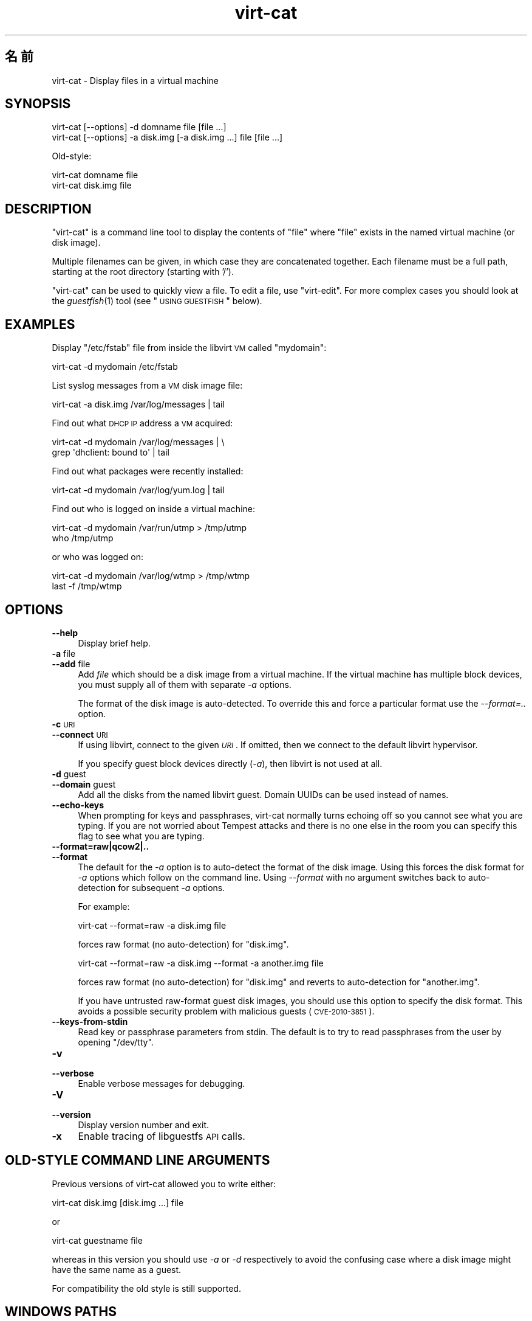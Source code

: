 .\" Automatically generated by Pod::Man 2.25 (Pod::Simple 3.16)
.\"
.\" Standard preamble:
.\" ========================================================================
.de Sp \" Vertical space (when we can't use .PP)
.if t .sp .5v
.if n .sp
..
.de Vb \" Begin verbatim text
.ft CW
.nf
.ne \\$1
..
.de Ve \" End verbatim text
.ft R
.fi
..
.\" Set up some character translations and predefined strings.  \*(-- will
.\" give an unbreakable dash, \*(PI will give pi, \*(L" will give a left
.\" double quote, and \*(R" will give a right double quote.  \*(C+ will
.\" give a nicer C++.  Capital omega is used to do unbreakable dashes and
.\" therefore won't be available.  \*(C` and \*(C' expand to `' in nroff,
.\" nothing in troff, for use with C<>.
.tr \(*W-
.ds C+ C\v'-.1v'\h'-1p'\s-2+\h'-1p'+\s0\v'.1v'\h'-1p'
.ie n \{\
.    ds -- \(*W-
.    ds PI pi
.    if (\n(.H=4u)&(1m=24u) .ds -- \(*W\h'-12u'\(*W\h'-12u'-\" diablo 10 pitch
.    if (\n(.H=4u)&(1m=20u) .ds -- \(*W\h'-12u'\(*W\h'-8u'-\"  diablo 12 pitch
.    ds L" ""
.    ds R" ""
.    ds C` ""
.    ds C' ""
'br\}
.el\{\
.    ds -- \|\(em\|
.    ds PI \(*p
.    ds L" ``
.    ds R" ''
'br\}
.\"
.\" Escape single quotes in literal strings from groff's Unicode transform.
.ie \n(.g .ds Aq \(aq
.el       .ds Aq '
.\"
.\" If the F register is turned on, we'll generate index entries on stderr for
.\" titles (.TH), headers (.SH), subsections (.SS), items (.Ip), and index
.\" entries marked with X<> in POD.  Of course, you'll have to process the
.\" output yourself in some meaningful fashion.
.ie \nF \{\
.    de IX
.    tm Index:\\$1\t\\n%\t"\\$2"
..
.    nr % 0
.    rr F
.\}
.el \{\
.    de IX
..
.\}
.\" ========================================================================
.\"
.IX Title "virt-cat 1"
.TH virt-cat 1 "2012-02-13" "libguestfs-1.16.5" "Virtualization Support"
.\" For nroff, turn off justification.  Always turn off hyphenation; it makes
.\" way too many mistakes in technical documents.
.if n .ad l
.nh
.SH "名前"
.IX Header "名前"
virt-cat \- Display files in a virtual machine
.SH "SYNOPSIS"
.IX Header "SYNOPSIS"
.Vb 1
\& virt\-cat [\-\-options] \-d domname file [file ...]
\&
\& virt\-cat [\-\-options] \-a disk.img [\-a disk.img ...] file [file ...]
.Ve
.PP
Old-style:
.PP
.Vb 1
\& virt\-cat domname file
\&
\& virt\-cat disk.img file
.Ve
.SH "DESCRIPTION"
.IX Header "DESCRIPTION"
\&\f(CW\*(C`virt\-cat\*(C'\fR is a command line tool to display the contents of \f(CW\*(C`file\*(C'\fR where
\&\f(CW\*(C`file\*(C'\fR exists in the named virtual machine (or disk image).
.PP
Multiple filenames can be given, in which case they are concatenated
together.  Each filename must be a full path, starting at the root directory
(starting with '/').
.PP
\&\f(CW\*(C`virt\-cat\*(C'\fR can be used to quickly view a file.  To edit a file, use
\&\f(CW\*(C`virt\-edit\*(C'\fR.  For more complex cases you should look at the \fIguestfish\fR\|(1)
tool (see \*(L"\s-1USING\s0 \s-1GUESTFISH\s0\*(R" below).
.SH "EXAMPLES"
.IX Header "EXAMPLES"
Display \f(CW\*(C`/etc/fstab\*(C'\fR file from inside the libvirt \s-1VM\s0 called \f(CW\*(C`mydomain\*(C'\fR:
.PP
.Vb 1
\& virt\-cat \-d mydomain /etc/fstab
.Ve
.PP
List syslog messages from a \s-1VM\s0 disk image file:
.PP
.Vb 1
\& virt\-cat \-a disk.img /var/log/messages | tail
.Ve
.PP
Find out what \s-1DHCP\s0 \s-1IP\s0 address a \s-1VM\s0 acquired:
.PP
.Vb 2
\& virt\-cat \-d mydomain /var/log/messages | \e
\&   grep \*(Aqdhclient: bound to\*(Aq | tail
.Ve
.PP
Find out what packages were recently installed:
.PP
.Vb 1
\& virt\-cat \-d mydomain /var/log/yum.log | tail
.Ve
.PP
Find out who is logged on inside a virtual machine:
.PP
.Vb 2
\& virt\-cat \-d mydomain /var/run/utmp > /tmp/utmp
\& who /tmp/utmp
.Ve
.PP
or who was logged on:
.PP
.Vb 2
\& virt\-cat \-d mydomain /var/log/wtmp > /tmp/wtmp
\& last \-f /tmp/wtmp
.Ve
.SH "OPTIONS"
.IX Header "OPTIONS"
.IP "\fB\-\-help\fR" 4
.IX Item "--help"
Display brief help.
.IP "\fB\-a\fR file" 4
.IX Item "-a file"
.PD 0
.IP "\fB\-\-add\fR file" 4
.IX Item "--add file"
.PD
Add \fIfile\fR which should be a disk image from a virtual machine.  If the
virtual machine has multiple block devices, you must supply all of them with
separate \fI\-a\fR options.
.Sp
The format of the disk image is auto-detected.  To override this and force a
particular format use the \fI\-\-format=..\fR option.
.IP "\fB\-c\fR \s-1URI\s0" 4
.IX Item "-c URI"
.PD 0
.IP "\fB\-\-connect\fR \s-1URI\s0" 4
.IX Item "--connect URI"
.PD
If using libvirt, connect to the given \fI\s-1URI\s0\fR.  If omitted, then we connect
to the default libvirt hypervisor.
.Sp
If you specify guest block devices directly (\fI\-a\fR), then libvirt is not
used at all.
.IP "\fB\-d\fR guest" 4
.IX Item "-d guest"
.PD 0
.IP "\fB\-\-domain\fR guest" 4
.IX Item "--domain guest"
.PD
Add all the disks from the named libvirt guest.  Domain UUIDs can be used
instead of names.
.IP "\fB\-\-echo\-keys\fR" 4
.IX Item "--echo-keys"
When prompting for keys and passphrases, virt-cat normally turns echoing off
so you cannot see what you are typing.  If you are not worried about Tempest
attacks and there is no one else in the room you can specify this flag to
see what you are typing.
.IP "\fB\-\-format=raw|qcow2|..\fR" 4
.IX Item "--format=raw|qcow2|.."
.PD 0
.IP "\fB\-\-format\fR" 4
.IX Item "--format"
.PD
The default for the \fI\-a\fR option is to auto-detect the format of the disk
image.  Using this forces the disk format for \fI\-a\fR options which follow on
the command line.  Using \fI\-\-format\fR with no argument switches back to
auto-detection for subsequent \fI\-a\fR options.
.Sp
For example:
.Sp
.Vb 1
\& virt\-cat \-\-format=raw \-a disk.img file
.Ve
.Sp
forces raw format (no auto-detection) for \f(CW\*(C`disk.img\*(C'\fR.
.Sp
.Vb 1
\& virt\-cat \-\-format=raw \-a disk.img \-\-format \-a another.img file
.Ve
.Sp
forces raw format (no auto-detection) for \f(CW\*(C`disk.img\*(C'\fR and reverts to
auto-detection for \f(CW\*(C`another.img\*(C'\fR.
.Sp
If you have untrusted raw-format guest disk images, you should use this
option to specify the disk format.  This avoids a possible security problem
with malicious guests (\s-1CVE\-2010\-3851\s0).
.IP "\fB\-\-keys\-from\-stdin\fR" 4
.IX Item "--keys-from-stdin"
Read key or passphrase parameters from stdin.  The default is to try to read
passphrases from the user by opening \f(CW\*(C`/dev/tty\*(C'\fR.
.IP "\fB\-v\fR" 4
.IX Item "-v"
.PD 0
.IP "\fB\-\-verbose\fR" 4
.IX Item "--verbose"
.PD
Enable verbose messages for debugging.
.IP "\fB\-V\fR" 4
.IX Item "-V"
.PD 0
.IP "\fB\-\-version\fR" 4
.IX Item "--version"
.PD
Display version number and exit.
.IP "\fB\-x\fR" 4
.IX Item "-x"
Enable tracing of libguestfs \s-1API\s0 calls.
.SH "OLD-STYLE COMMAND LINE ARGUMENTS"
.IX Header "OLD-STYLE COMMAND LINE ARGUMENTS"
Previous versions of virt-cat allowed you to write either:
.PP
.Vb 1
\& virt\-cat disk.img [disk.img ...] file
.Ve
.PP
or
.PP
.Vb 1
\& virt\-cat guestname file
.Ve
.PP
whereas in this version you should use \fI\-a\fR or \fI\-d\fR respectively to avoid
the confusing case where a disk image might have the same name as a guest.
.PP
For compatibility the old style is still supported.
.SH "WINDOWS PATHS"
.IX Header "WINDOWS PATHS"
\&\f(CW\*(C`virt\-cat\*(C'\fR has a limited ability to understand Windows drive letters and
paths (eg. \f(CW\*(C`E:\efoo\ebar.txt\*(C'\fR).
.PP
If and only if the guest is running Windows then:
.IP "\(bu" 4
Drive letter prefixes like \f(CW\*(C`C:\*(C'\fR are resolved against the Windows Registry
to the correct filesystem.
.IP "\(bu" 4
Any backslash (\f(CW\*(C`\e\*(C'\fR) characters in the path are replaced with forward
slashes so that libguestfs can process it.
.IP "\(bu" 4
The path is resolved case insensitively to locate the file that should be
displayed.
.PP
There are some known shortcomings:
.IP "\(bu" 4
Some \s-1NTFS\s0 symbolic links may not be followed correctly.
.IP "\(bu" 4
\&\s-1NTFS\s0 junction points that cross filesystems are not followed.
.SH "USING GUESTFISH"
.IX Header "USING GUESTFISH"
\&\fIguestfish\fR\|(1) is a more powerful, lower level tool which you can use when
\&\f(CW\*(C`virt\-cat\*(C'\fR doesn't work.
.PP
Using \f(CW\*(C`virt\-cat\*(C'\fR is approximately equivalent to doing:
.PP
.Vb 1
\& guestfish \-\-ro \-i \-d domname download file \-
.Ve
.PP
where \f(CW\*(C`domname\*(C'\fR is the name of the libvirt guest, and \f(CW\*(C`file\*(C'\fR is the full
path to the file.  Note the final \f(CW\*(C`\-\*(C'\fR (meaning \*(L"output to stdout\*(R").
.PP
The command above uses libguestfs's guest inspection feature and so does not
work on guests that libguestfs cannot inspect, or on things like arbitrary
disk images that don't contain guests.  To display a file from a disk image
directly, use:
.PP
.Vb 1
\& guestfish \-\-ro \-a disk.img \-m /dev/sda1 download file \-
.Ve
.PP
where \f(CW\*(C`disk.img\*(C'\fR is the disk image, \f(CW\*(C`/dev/sda1\*(C'\fR is the filesystem within
the disk image, and \f(CW\*(C`file\*(C'\fR is the full path to the file.
.SH "SHELL QUOTING"
.IX Header "SHELL QUOTING"
Libvirt guest names can contain arbitrary characters, some of which have
meaning to the shell such as \f(CW\*(C`#\*(C'\fR and space.  You may need to quote or
escape these characters on the command line.  See the shell manual page
\&\fIsh\fR\|(1) for details.
.SH "EXIT STATUS"
.IX Header "EXIT STATUS"
This program returns 0 if successful, or non-zero if there was an error.
.SH "SEE ALSO"
.IX Header "SEE ALSO"
\&\fIguestfs\fR\|(3), \fIguestfish\fR\|(1), \fIvirt\-copy\-out\fR\|(1), \fIvirt\-edit\fR\|(1),
\&\fIvirt\-tar\-out\fR\|(1), <http://libguestfs.org/>.
.SH "AUTHOR"
.IX Header "AUTHOR"
Richard W.M. Jones <http://people.redhat.com/~rjones/>
.SH "COPYRIGHT"
.IX Header "COPYRIGHT"
Copyright (C) 2010\-2012 Red Hat Inc.
.PP
This program is free software; you can redistribute it and/or modify it
under the terms of the \s-1GNU\s0 General Public License as published by the Free
Software Foundation; either version 2 of the License, or (at your option)
any later version.
.PP
This program is distributed in the hope that it will be useful, but \s-1WITHOUT\s0
\&\s-1ANY\s0 \s-1WARRANTY\s0; without even the implied warranty of \s-1MERCHANTABILITY\s0 or
\&\s-1FITNESS\s0 \s-1FOR\s0 A \s-1PARTICULAR\s0 \s-1PURPOSE\s0.  See the \s-1GNU\s0 General Public License for
more details.
.PP
You should have received a copy of the \s-1GNU\s0 General Public License along with
this program; if not, write to the Free Software Foundation, Inc., 51
Franklin Street, Fifth Floor, Boston, \s-1MA\s0 02110\-1301 \s-1USA\s0.
